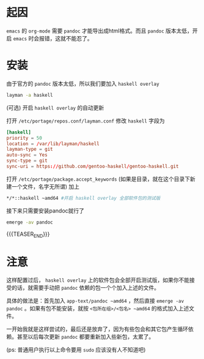#+BEGIN_COMMENT
.. title: gentoo上安装最新版的pandoc
.. slug: gentoo-install-pandoc
.. date: 2018-11-09 20:40:42 UTC+08:00
.. tags: 
.. category: 
.. link: 
.. description: 
.. type: text
.. author: lampze

#+END_COMMENT

#+OPTIONS: \n:t

* 起因
=emacs= 的 =org-mode= 需要 =pandoc= 才能导出成html格式。而且 =pandoc= 版本太低，开启 =emacs= 时会报错，这就不能忍了。
* 安装
**** 由于官方的 =pandoc= 版本太低，所以我们要加入 =haskell overlay=
#+BEGIN_SRC sh
layman -a haskell
#+END_SRC
**** (可选) 开启 =haskell overlay= 的自动更新
打开 =/etc/portage/repos.conf/layman.conf= 修改 =haskell= 字段为
#+BEGIN_SRC conf
[haskell]
priority = 50
location = /var/lib/layman/haskell
layman-type = git
auto-sync = Yes
sync-type = git
sync-uri = https://github.com/gentoo-haskell/gentoo-haskell.git
#+END_SRC

**** 打开 =/etc/portage/package.accept_keywords= (如果是目录，就在这个目录下新建一个文件，名字无所谓) 加上
#+BEGIN_SRC sh
*/*::haskell ~amd64 #开启 haskell overlay 全部软件包的测试版
#+END_SRC

**** 接下来只需要安装pandoc就行了
#+BEGIN_SRC sh
emerge -av pandoc
#+END_SRC
{{{TEASER_END}}}

* 注意
这样配置过后， =haskell overlay= 上的软件包会全部开启测试版，如果你不能接受的话，就需要手动把 =pandoc= 依赖的包一个个加入上述的文件。

具体的做法是：首先加入 =app-text/pandoc ~amd64= ，然后直接 =emerge -av pandoc= 。如果有包不能安装，就按 =<包所在组>/<包名> ~amd64= 的格式加入上述文件。

一开始我就是这样尝试的，最后还是放弃了，因为有些包会和其它包产生循环依赖。甚至以后每次更新 =pandoc= 都要重新加入些新包，太累了。

(ps: 普通用户执行以上命令要用 =sudo= 应该没有人不知道吧)
